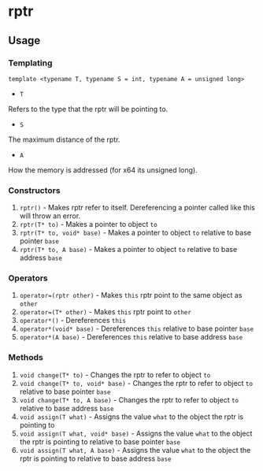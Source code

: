 * rptr

** Usage

*** Templating
#+BEGIN_SRC c++
template <typename T, typename S = int, typename A = unsigned long>
#+END_SRC
 - ~T~
Refers to the type that the rptr will be pointing to.
 - ~S~
The maximum distance of the rptr.
 - ~A~
How the memory is addressed (for x64 its unsigned long).

*** Constructors
 1. ~rptr()~ - Makes rptr refer to itself. Dereferencing a pointer called like this will throw an error.
 2. ~rptr(T* to)~ - Makes a pointer to object ~to~
 3. ~rptr(T* to, void* base)~ - Makes a pointer to object ~to~ relative to base pointer ~base~
 4. ~rptr(T* to, A base)~ - Makes a pointer to object ~to~ relative to base address ~base~

*** Operators
 1. ~operator=(rptr other)~ - Makes ~this~ rptr point to the same object as ~other~
 2. ~operator=(T* other)~ - Makes ~this~ rptr point to ~other~
 3. ~operator*()~ - Dereferences ~this~
 4. ~operator*(void* base)~ - Dereferences ~this~ relative to base pointer ~base~
 5. ~operator*(A base)~ - Dereferences ~this~ relative to base address ~base~

*** Methods
 1. ~void change(T* to)~ - Changes the rptr to refer to object ~to~
 2. ~void change(T* to, void* base)~ - Changes the rptr to refer to object ~to~ relative to base pointer ~base~
 3. ~void change(T* to, A base)~ - Changes the rptr to refer to object ~to~ relative to base address ~base~
 4. ~void assign(T what)~ - Assigns the value ~what~ to the object the rptr is pointing to
 5. ~void assign(T what, void* base)~ - Assigns the value ~what~ to the object the rptr is pointing to relative to base pointer ~base~
 6. ~void assign(T what, A base)~ - Assigns the value ~what~ to the object the rptr is pointing to relative to base address ~base~
